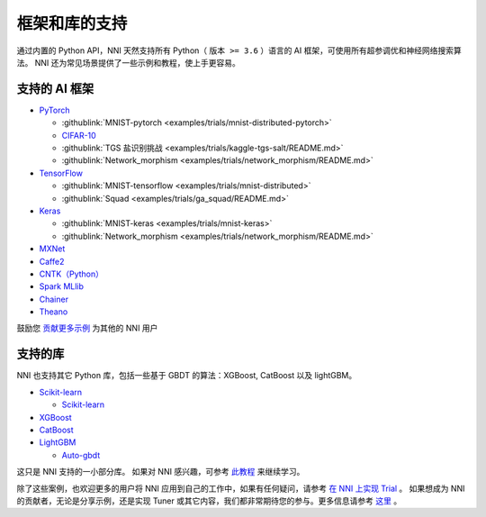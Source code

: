 .. role:: raw-html(raw)
   :format: html


框架和库的支持
==============================

通过内置的 Python API，NNI 天然支持所有 Python（ ``版本 >= 3.6`` ）语言的 AI 框架，可使用所有超参调优和神经网络搜索算法。 NNI 还为常见场景提供了一些示例和教程，使上手更容易。

支持的 AI 框架
-----------------------


* `PyTorch <https://github.com/pytorch/pytorch>`__

  * :githublink:`MNIST-pytorch <examples/trials/mnist-distributed-pytorch>`
  * `CIFAR-10 <./TrialExample/Cifar10Examples.rst>`__
  * :githublink:`TGS 盐识别挑战 <examples/trials/kaggle-tgs-salt/README.md>`
  * :githublink:`Network_morphism <examples/trials/network_morphism/README.md>`

* `TensorFlow <https://github.com/tensorflow/tensorflow>`__

  * :githublink:`MNIST-tensorflow <examples/trials/mnist-distributed>`
  * :githublink:`Squad <examples/trials/ga_squad/README.md>`

* `Keras <https://github.com/keras-team/keras>`__

  * :githublink:`MNIST-keras <examples/trials/mnist-keras>`
  * :githublink:`Network_morphism <examples/trials/network_morphism/README.md>`


* `MXNet <https://github.com/apache/incubator-mxnet>`__
* `Caffe2 <https://github.com/BVLC/caffe>`__
* `CNTK（Python） <https://github.com/microsoft/CNTK>`__
* `Spark MLlib <http://spark.apache.org/mllib/>`__
* `Chainer <https://chainer.org/>`__
* `Theano <https://pypi.org/project/Theano/>`__

鼓励您 `贡献更多示例 <Tutorial/Contributing.rst>`__ 为其他的 NNI 用户 

支持的库
-----------------

NNI 也支持其它 Python 库，包括一些基于 GBDT 的算法：XGBoost, CatBoost 以及 lightGBM。


* `Scikit-learn <https://scikit-learn.org/stable/>`__

  * `Scikit-learn <TrialExample/SklearnExamples.rst>`__

* `XGBoost <https://xgboost.readthedocs.io/en/latest/>`__
* `CatBoost <https://catboost.ai/>`__
* `LightGBM <https://lightgbm.readthedocs.io/en/latest/>`__

  * `Auto-gbdt <TrialExample/GbdtExample.rst>`__

这只是 NNI 支持的一小部分库。 如果对 NNI 感兴趣，可参考 `此教程 <TrialExample/Trials.rst>`__ 来继续学习。

除了这些案例，也欢迎更多的用户将 NNI 应用到自己的工作中，如果有任何疑问，请参考 `在 NNI 上实现 Trial <TrialExample/Trials.rst>`__ 。 如果想成为 NNI 的贡献者，无论是分享示例，还是实现 Tuner 或其它内容，我们都非常期待您的参与。更多信息请参考 `这里 <Tutorial/Contributing.rst>`__ 。
